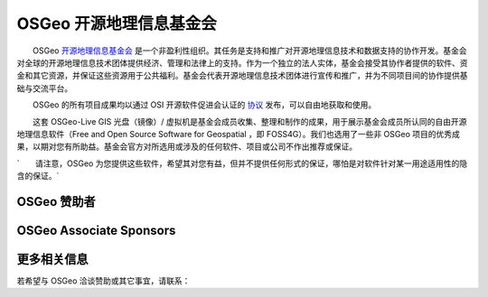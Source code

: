 OSGeo 开源地理信息基金会
================================================================================

　　OSGeo `开源地理信息基金会 <http://osgeo.org>`_ 是一个非盈利性组织。其任务是支持和推广对开源地理信息技术和数据支持的协作开发。基金会对全球的开源地理信息技术团体提供经济、管理和法律上的支持。作为一个独立的法人实体，基金会接受其协作者提供的软件、资金和其它资源，并保证这些资源用于公共福利。基金会代表开源地理信息技术团体进行宣传和推广，并为不同项目间的协作提供基础与交流平台。

　　OSGeo 的所有项目成果均以通过 OSI 开源软件促进会认证的 `协议 <http://www.opensource.org/licenses/>`_ 发布，可以自由地获取和使用。

　　这套 OSGeo-Live GIS 光盘（镜像）/ 虚拟机是基金会成员收集、整理和制作的成果，用于展示基金会成员所认同的自由开源地理信息软件（Free and Open Source Software for Geospatial ，即 FOSS4G）。我们也选用了一些非 OSGeo 项目的优秀成果，以期对您有所助益。基金会官方对所选用或涉及的任何软件、项目或公司不作出推荐或保证。

`　　请注意，OSGeo 为您提供这些软件，希望其对您有益，但并不提供任何形式的保证，哪怕是对软件针对某一用途适用性的隐含的保证。`

OSGeo 赞助者
--------------------------------------------------------------------------------

.. image:: ../images/logos/ordnance-survey_logo.png
  :alt: Ordnance Survey
  :target: http://www.ordnancesurvey.co.uk


OSGeo Associate Sponsors
--------------------------------------------------------------------------------

.. image:: ../images/logos/geocat_logo.png
  :alt: GeoCat
  :align: left
  :target: http://geocat.net/

.. image:: ../images/logos/astun.png
  :alt: Astun Technology
  :align: center
  :target: http://www.isharemaps.com

.. image:: ../images/logos/borealis.jpg
  :alt: BOREALIS
  :align: right
  :target: http://www.boreal-is.com

.. image:: ../images/logos/ign_france.png
  :alt: IGN
  :align: left
  :target: http://www.ign.fr

.. image:: ../images/logos/pci.jpg
  :alt: PCI Geomatics
  :align: center
  :target: http://www.pcigeomatics.com

.. image:: ../images/logos/camptocamp_logo.png
  :scale: 80 %
  :alt: Camptocamp
  :align: right
  :target: http://camptocamp.com

.. image:: ../images/logos/lizardtech_logo_sml.png
  :alt: LizardTech
  :align: left
  :target: http://www.lizardtech.com

.. image:: ../images/logos/1spatial_sml.jpg
  :alt: 1Spatial
  :align: center
  :target: http://www.1spatial.com

.. image:: ../images/logos/first-base-solutions_logo.png
  :alt: First Base Solutions
  :align: right
  :target: http://www.firstbasesolutions.com

.. image:: ../images/logos/2ndquadrant_logo.png
  :alt: 2ndQuadrant
  :align: left
  :target: http://www.2ndquadrant.com/


更多相关信息
--------------------------------------------------------------------------------

若希望与 OSGeo 洽谈赞助或其它事宜，请联系：

.. include :: ../osgeo_contact.rst

